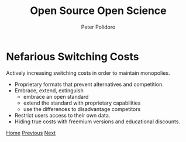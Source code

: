 #+title: Open Source Open Science
#+AUTHOR: Peter Polidoro
#+EMAIL: peter@polidoro.io

* Nefarious Switching Costs

Actively increasing switching costs in order to maintain monopolies.

- Proprietary formats that prevent alternatives and competition.
- Embrace, extend, extinguish
  - embrace an open standard
  - extend the standard with proprietary capabilities
  - use the differences to disadvantage competitors
- Restrict users access to their own data.
- Hiding true costs with freemium versions and educational discounts.


[[./index.org][Home]] [[./switching-costs.org][Previous]] [[./science-switching-costs.org][Next]]


